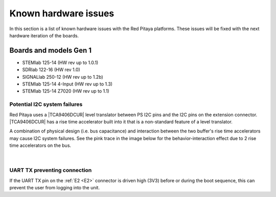 .. _known_hw_issues:

########################
Known hardware issues
########################

In this section is a list of known hardware issues with the Red Pitaya platforms. These issues will be fixed with the next hardware iteration of the boards.

Boards and models Gen 1
========================

- STEMlab 125-14 (HW rev up to 1.0.1)
- SDRlab 122-16 (HW rev 1.0)
- SIGNALlab 250-12 (HW rev up to 1.2b)
- STEMlab 125-14 4-Input (HW rev up to 1.3)
- STEMlab 125-14 Z7020 (HW rev up to 1.1)


Potential I2C system failures
------------------------------

Red Pitaya uses a |TCA9406DCUR| level translator between PS I2C pins and the I2C pins on the extension connector.
|TCA9406DCUR| has a rise time accelerator built into it that is a non-standard feature of a level translator.

A combination of physical design (i.e. bus capacitance) and interaction between the two buffer's rise time accelerators may cause I2C system failures. See the pink trace in the image below for the behavior-interaction effect due to 2 rise time accelerators on the bus.

.. |TCA9406DCUR| raw:: html

    <a href="https://www.digikey.com/en/products/detail/texas-instruments/TCA9406DCUR/2510728" target="_blank">TCA9406DCUR</a>

.. figure:: img/i2c_accelerator.png
    :align: center
    :width: 700px

|

UART TX preventing connection
------------------------------

If the UART TX pin on the :ref:`E2 <E2>` connector is driven high (3V3) before or during the boot sequence, this can prevent the user from logging into the unit.


